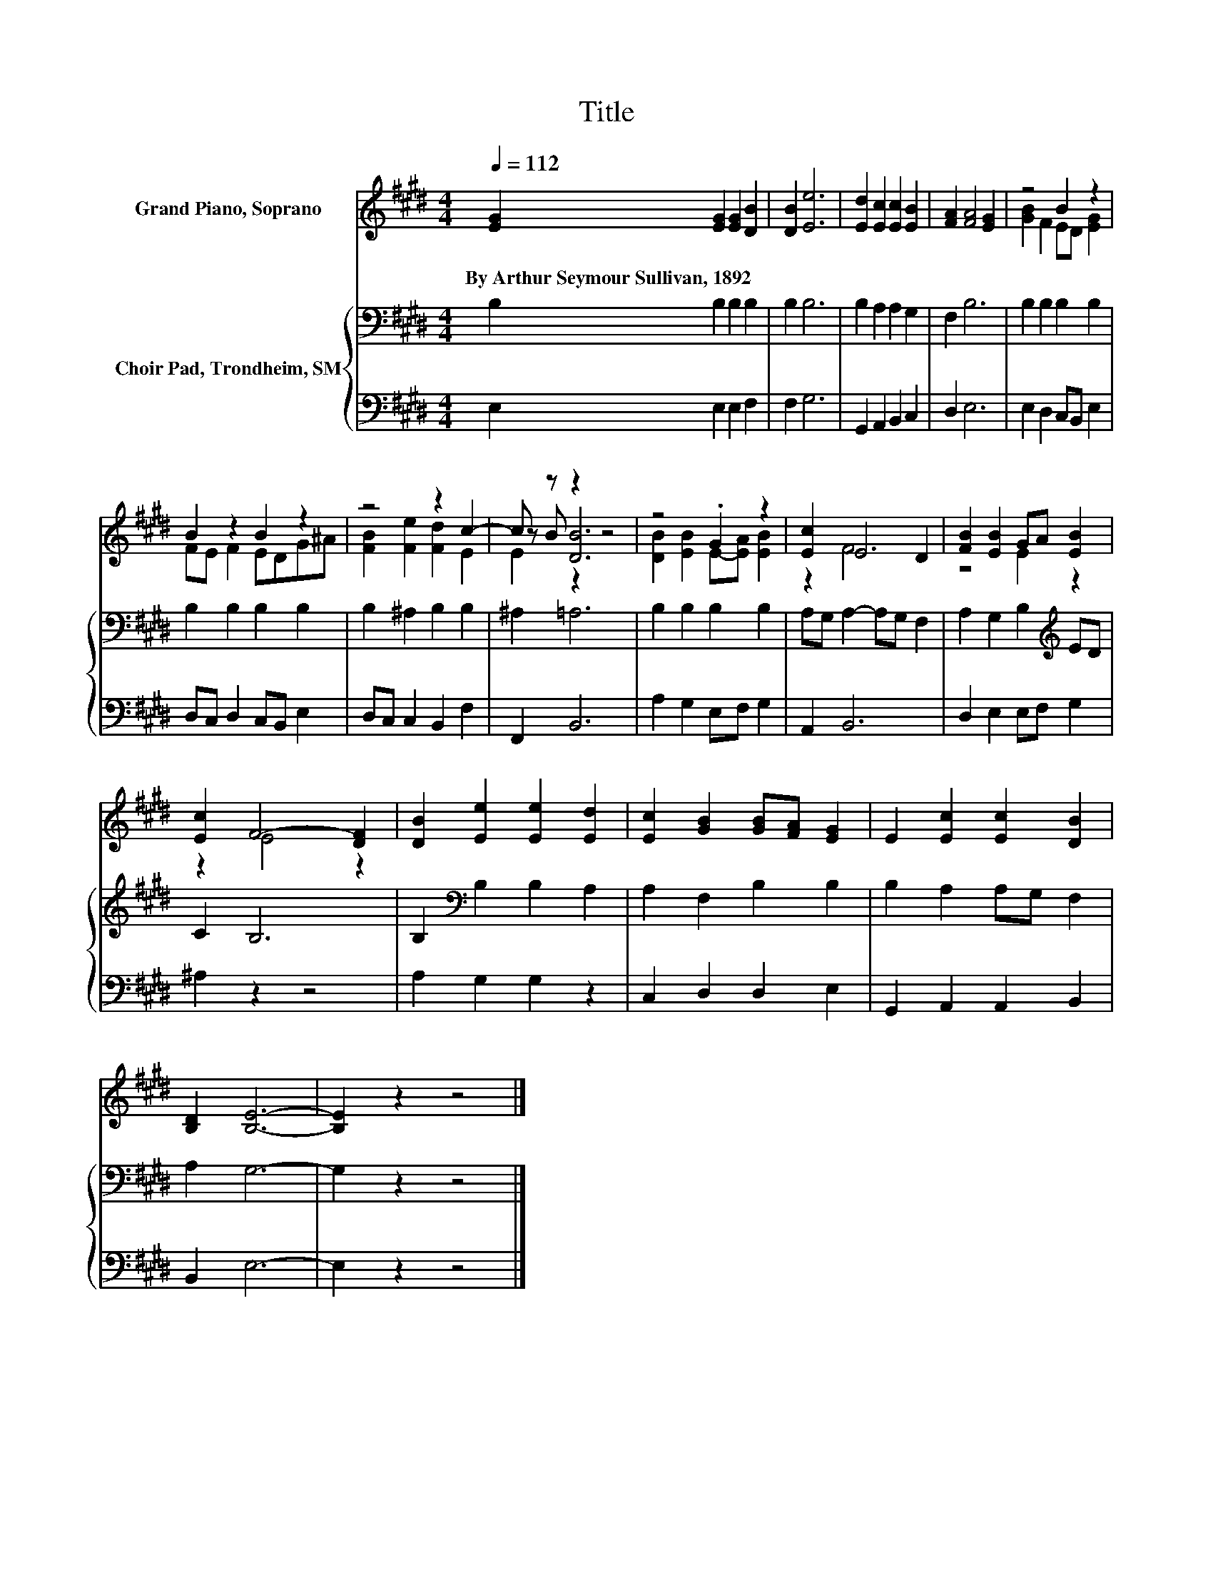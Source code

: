 X:1
T:Title
%%score ( 1 2 3 ) { 4 | 5 }
L:1/8
Q:1/4=112
M:4/4
K:E
V:1 treble nm="Grand Piano, Soprano"
V:2 treble 
V:3 treble 
V:4 bass nm="Choir Pad, Trondheim, SM"
V:5 bass 
V:1
 [EG]2 [EG]2 [EG]2 [DB]2 | [DB]2 [Ee]6 | [Ed]2 [Ec]2 [Ec]2 [EB]2 | [FA]2 [FA]4 [EG]2 | z4 B2 z2 | %5
w: By~Arthur~Seymour~Sullivan,~1892 * * *|||||
 B2 z2 B2 z2 | z4 z2 c2- | c z z2 z4 | z4 .G2 z2 | [Ec]2 E4 D2 | [FB]2 [EB]2 GA [EB]2 | %11
w: ||||||
 [Ec]2 F4- [DF]2 | [DB]2 [Ee]2 [Ee]2 [Ed]2 | [Ec]2 [GB]2 [GB][FA] [EG]2 | E2 [Ec]2 [Ec]2 [DB]2 | %15
w: ||||
 [B,D]2 [B,E]6- | [B,E]2 z2 z4 |] %17
w: ||
V:2
 x8 | x8 | x8 | x8 | [GB]2 F2 ED [EG]2 | FE F2 EDG^A | [FB]2 [Fe]2 [Fd]2 E2 | z B [DB]6 | %8
 [DB]2 [EB]2 E-[EA] [EB]2 | z2 F6 | z4 E2 z2 | z2 E4 z2 | x8 | x8 | x8 | x8 | x8 |] %17
V:3
 x8 | x8 | x8 | x8 | x8 | x8 | x8 | E2 z2 z4 | x8 | x8 | x8 | x8 | x8 | x8 | x8 | x8 | x8 |] %17
V:4
 B,2 B,2 B,2 B,2 | B,2 B,6 | B,2 A,2 A,2 G,2 | F,2 B,6 | B,2 B,2 B,2 B,2 | B,2 B,2 B,2 B,2 | %6
 B,2 ^A,2 B,2 B,2 | ^A,2 =A,6 | B,2 B,2 B,2 B,2 | A,G, A,2- A,G, F,2 | A,2 G,2 B,2[K:treble] ED | %11
 C2 B,6 | B,2[K:bass] B,2 B,2 A,2 | A,2 F,2 B,2 B,2 | B,2 A,2 A,G, F,2 | A,2 G,6- | G,2 z2 z4 |] %17
V:5
 E,2 E,2 E,2 F,2 | F,2 G,6 | G,,2 A,,2 B,,2 C,2 | D,2 E,6 | E,2 D,2 C,B,, E,2 | %5
 D,C, D,2 C,B,, E,2 | D,C, C,2 B,,2 F,2 | F,,2 B,,6 | A,2 G,2 E,F, G,2 | A,,2 B,,6 | %10
 D,2 E,2 E,F, G,2 | ^A,2 z2 z4 | A,2 G,2 G,2 z2 | C,2 D,2 D,2 E,2 | G,,2 A,,2 A,,2 B,,2 | %15
 B,,2 E,6- | E,2 z2 z4 |] %17

